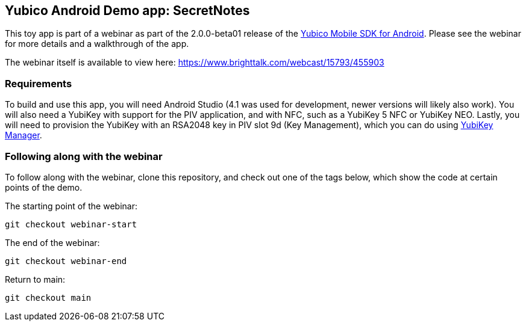 == Yubico Android Demo app: SecretNotes
This toy app is part of a webinar as part of the 2.0.0-beta01 release of the
https://github.com/Yubico/yubikit-android/[Yubico Mobile SDK for Android].
Please see the webinar for more details and a walkthrough of the app.

The webinar itself is available to view here:
https://www.brighttalk.com/webcast/15793/455903


=== Requirements
To build and use this app, you will need Android Studio (4.1 was used for
development, newer versions will likely also work). You will also need a YubiKey
with support for the PIV application, and with NFC, such as a YubiKey 5 NFC or
YubiKey NEO. Lastly, you will need to provision the YubiKey with an RSA2048 key
in PIV slot 9d (Key Management), which you can do using
https://github.com/Yubico/yubikey-manager-qt[YubiKey Manager].


=== Following along with the webinar
To follow along with the webinar, clone this repository, and check out one of
the tags below, which show the code at certain points of the demo.

The starting point of the webinar:

 git checkout webinar-start

The end of the webinar:

 git checkout webinar-end

Return to main:

 git checkout main
